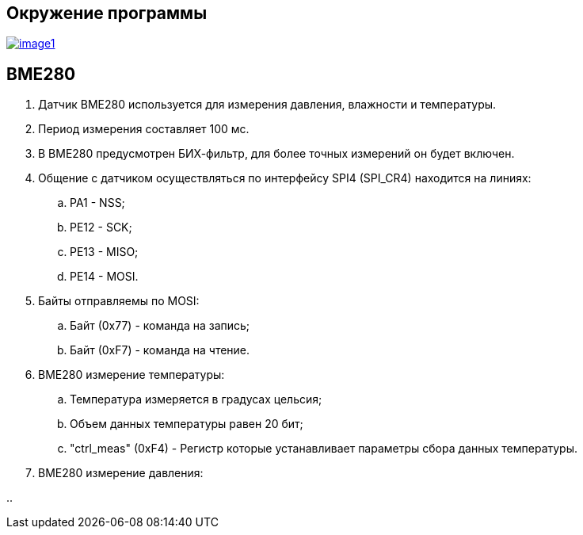 == Окружение программы
[#img-image1,link=https://sun9-46.userapi.com/impg/qEq2ttn5v7UkvSyMC6MZx-FuLBFYFAFBHQ0G3w/kPoDd-BhFOM.jpg?size=1563x387&quality=96&sign=f365ade28893cc7ee24a1fef86affa4b&type=album] 
image::image1.jpg[]

== BME280 

. Датчик BME280 используется для измерения давления, влажности и температуры.

. Период измерения составляет 100 мс.

. В BME280 предусмотрен БИХ-фильтр, для более точных измерений он будет включен.

. Общение с датчиком осуществляться по интерфейсу SPI4 (SPI_CR4) находится на линиях:

.. PA1 - NSS;

.. PE12 - SCK;

.. PE13 - MISO;

.. PE14 - MOSI.

. Байты отправляемы по MOSI: 

.. Байт (0x77) - команда на запись;

.. Байт (0xF7) - команда на чтение.

. BME280 измерение температуры:

.. Температура измеряется в градусах цельсия;

.. Объем данных температуры равен 20 бит;

.. "ctrl_meas" (0xF4) - Регистр которые устанавливает параметры сбора данных температуры.

. BME280 измерение давления:

.. 